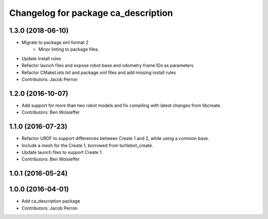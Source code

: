 ^^^^^^^^^^^^^^^^^^^^^^^^^^^^^^^^^^^^
Changelog for package ca_description
^^^^^^^^^^^^^^^^^^^^^^^^^^^^^^^^^^^^

1.3.0 (2018-06-10)
------------------
* Migrate to package.xml format 2
    * Minor linting to package files.
* Update install rules
* Refactor launch files and expose robot base and odometry frame IDs as parameters
* Refactor CMakeLists.txt and package.xml files and add missing install rules
* Contributors: Jacob Perron

1.2.0 (2016-10-07)
------------------
* Add support for more than two robot models and fix compiling with latest changes from libcreate.
* Contributors: Ben Wolsieffer

1.1.0 (2016-07-23)
------------------
* Refactor URDF to support differences between Create 1 and 2, while using a common base.
* Include a mesh for the Create 1, borrowed from turtlebot_create.
* Update launch files to support Create 1.
* Contributors: Ben Wolsieffer

1.0.1 (2016-05-24)
------------------

1.0.0 (2016-04-01)
------------------
* Add ca_description package
* Contributors: Jacob Perron
